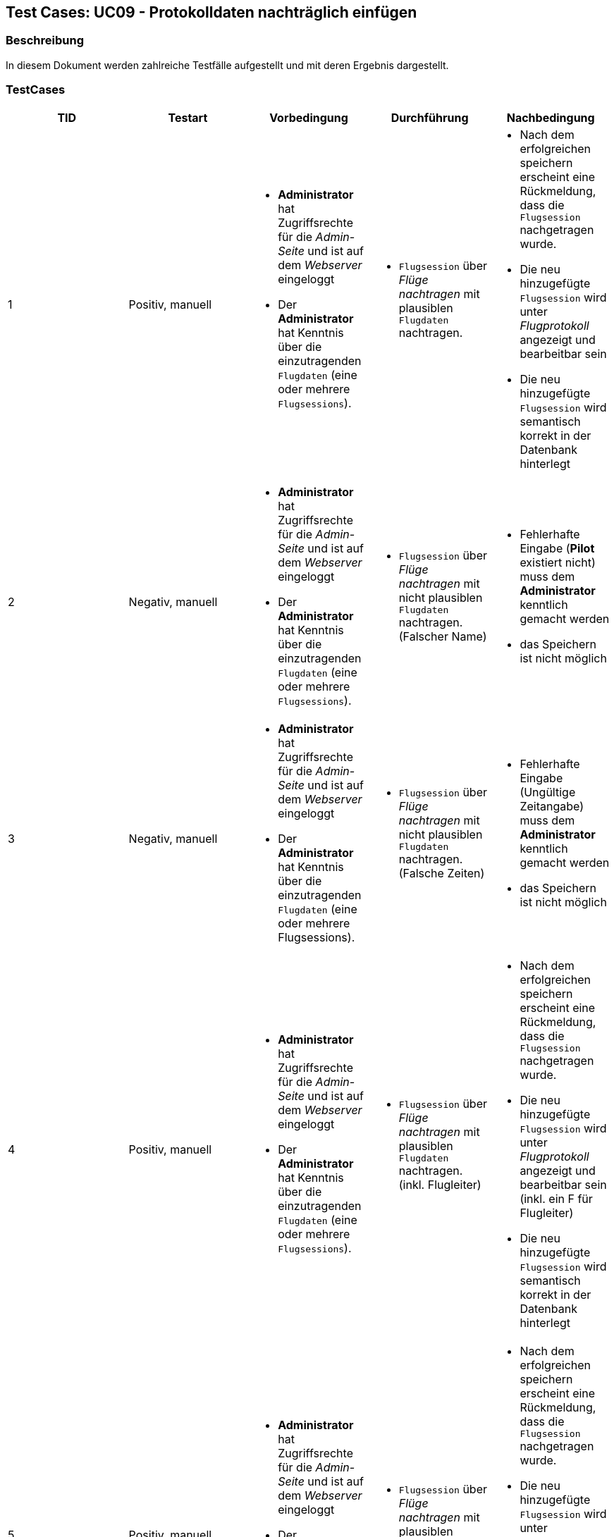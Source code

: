 == Test Cases: UC09 - Protokolldaten nachträglich einfügen
// Platzhalter für weitere Dokumenten-Attribute


=== Beschreibung

In diesem Dokument werden zahlreiche Testfälle aufgestellt und mit deren Ergebnis dargestellt.


=== TestCases

[%header, cols=5*]
|===
|TID
|Testart
|Vorbedingung
|Durchführung
|Nachbedingung

|1
|Positiv, manuell
a| * *Administrator* hat Zugriffsrechte für die _Admin-Seite_ und ist auf dem _Webserver_ eingeloggt
* Der *Administrator* hat Kenntnis über die einzutragenden `Flugdaten` (eine oder mehrere `Flugsessions`).
a|* `Flugsession` über _Flüge nachtragen_ mit plausiblen `Flugdaten` nachtragen.
a| * Nach dem erfolgreichen speichern erscheint eine Rückmeldung, dass die `Flugsession` nachgetragen wurde. 
* Die neu hinzugefügte `Flugsession` wird unter _Flugprotokoll_ angezeigt und bearbeitbar sein 
* Die neu hinzugefügte `Flugsession` wird semantisch korrekt in der Datenbank hinterlegt 

|2
|Negativ, manuell
a| * *Administrator* hat Zugriffsrechte für die _Admin-Seite_ und ist auf dem _Webserver_ eingeloggt
* Der *Administrator* hat Kenntnis über die einzutragenden `Flugdaten` (eine oder mehrere `Flugsessions`).
a|* `Flugsession` über _Flüge nachtragen_ mit nicht plausiblen `Flugdaten` nachtragen. (Falscher Name)
a|* Fehlerhafte Eingabe (*Pilot* existiert nicht) muss dem *Administrator* kenntlich gemacht werden
* das Speichern ist nicht möglich

|3
|Negativ, manuell
a| * *Administrator* hat Zugriffsrechte für die _Admin-Seite_ und ist auf dem _Webserver_ eingeloggt
* Der *Administrator* hat Kenntnis über die einzutragenden `Flugdaten` (eine oder mehrere Flugsessions).
a|* `Flugsession` über _Flüge nachtragen_ mit nicht plausiblen `Flugdaten` nachtragen. (Falsche Zeiten)
a|* Fehlerhafte Eingabe (Ungültige Zeitangabe) muss dem *Administrator* kenntlich gemacht werden
* das Speichern ist nicht möglich

|4
|Positiv, manuell
a| * *Administrator* hat Zugriffsrechte für die _Admin-Seite_ und ist auf dem _Webserver_ eingeloggt
* Der *Administrator* hat Kenntnis über die einzutragenden `Flugdaten` (eine oder mehrere `Flugsessions`).
a|* `Flugsession` über _Flüge nachtragen_ mit plausiblen `Flugdaten` nachtragen. (inkl. Flugleiter)
a| * Nach dem erfolgreichen speichern erscheint eine Rückmeldung, dass die `Flugsession` nachgetragen wurde. 
* Die neu hinzugefügte `Flugsession` wird unter _Flugprotokoll_ angezeigt und bearbeitbar sein (inkl. ein F für Flugleiter)
* Die neu hinzugefügte `Flugsession` wird semantisch korrekt in der Datenbank hinterlegt 

|5
|Positiv, manuell
a| * *Administrator* hat Zugriffsrechte für die _Admin-Seite_ und ist auf dem _Webserver_ eingeloggt
* Der *Administrator* hat Kenntnis über die einzutragenden `Flugdaten` (eine oder mehrere `Flugsessions`).
a|* `Flugsession` über _Flüge nachtragen_ mit plausiblen `Flugdaten` nachtragen. (inkl. Flugleiter)
a| * Nach dem erfolgreichen speichern erscheint eine Rückmeldung, dass die `Flugsession` nachgetragen wurde. 
* Die neu hinzugefügte `Flugsession` wird unter _Flugprotokoll_ angezeigt und bearbeitbar sein (inkl. ein F für Flugleiter)
* Die neu hinzugefügte `Flugsession` wird semantisch korrekt in der Datenbank hinterlegt 

|===

=== TestCases

==== TID 1

[%header, cols=4*]
|===
|Eingegebene Werte
|Erfolgreich?
|Nachgebessert
|Akzeptanztest

|Eine normale `Flugsession` vom Piloten: "Jakob Laufer" am Datum: "03.06.2021" mit der Startzeit: "10:00" und Endzeit: "15:00" in den jeweiligen _Bearbeitungsfeldern_ eintragen.
|Erfolgreich
|/
|Erfolgreich

|===

==== TID 2

[%header, cols=4*]
|===
|Eingegebene Werte
|Erfolgreich?
|Nachgebessert
|Akzeptanztest

|Eine normale `Flugsession` vom Piloten: "Max10 Mustermann" am Datum: "03.06.2021" mit der Startzeit: "15:00" und Endzeit: "19:00" in den jeweiligen _Bearbeitungsfeldern_ eintragen.
|Erfolgreich
|/
|Erfolgreich

|===

==== TID 3

[%header, cols=4*]
|===
|Eingegebene Werte
|Erfolgreich?
|Nachgebessert
|Akzeptanztest

|Eine normale `Flugsession` vom Piloten: "Lisa Musterfrau" am Datum: "04.06.2021" mit der Startzeit: "19:00" und Endzeit: "15:00" in den jeweiligen _Bearbeitungsfeldern_ eintragen.
|Erfolgreich
|/
|Erfolgreich


|===

==== TID 4

[%header, cols=4*]
|===
|Eingegebene Werte
|Erfolgreich?
|Nachgebessert
|Akzeptanztest

|Eine normale `Flugsession` vom Piloten: "Max Muster" am Datum: "03.06.2021" mit der Startzeit: "10:00" und Endzeit: "15:00" in den jeweiligen _Bearbeitungsfeldern_ eintragen. Ein Haken bei _Flugleiter_ setzten.
|Erfolgreich
|/
|Erfolgreich


|===

==== TID 5

[%header, cols=4*]
|===
|Eingegebene Werte
|Erfolgreich?
|Nachgebessert
|Akzeptanztest

|Eine normale `Flugsession` vom Piloten: "Lisa Musterfrau" am Datum: "03.06.2021" mit der Startzeit: "10:00" und Endzeit: "15:00" in den jeweiligen _Bearbeitungsfeldern_ eintragen. Ein Haken bei _Gast_ setzten und den Namen des Gastes eintragen. 
|Nicht erfolgreich
| Beim eintragen des Gastes kommt eine Fehlermeldung -> Gast lässt sich nicht eintragen 
|/


|===